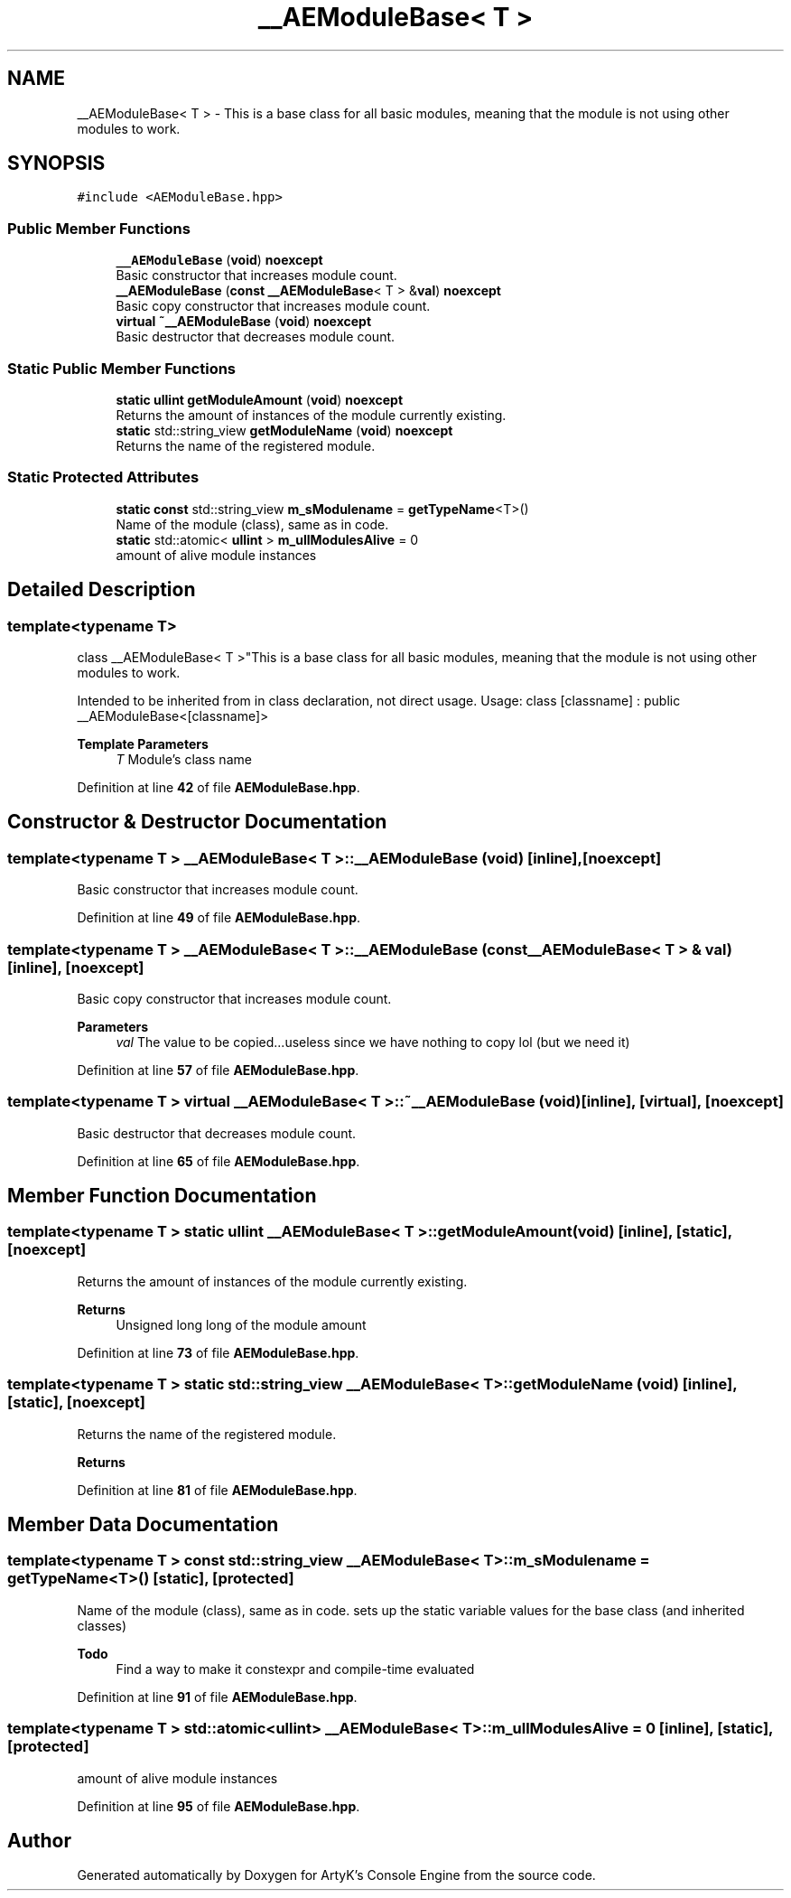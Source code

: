 .TH "__AEModuleBase< T >" 3 "Thu Jan 11 2024 21:33:35" "Version v0.0.8.5a" "ArtyK's Console Engine" \" -*- nroff -*-
.ad l
.nh
.SH NAME
__AEModuleBase< T > \- This is a base class for all basic modules, meaning that the module is not using other modules to work\&.  

.SH SYNOPSIS
.br
.PP
.PP
\fC#include <AEModuleBase\&.hpp>\fP
.SS "Public Member Functions"

.in +1c
.ti -1c
.RI "\fB__AEModuleBase\fP (\fBvoid\fP) \fBnoexcept\fP"
.br
.RI "Basic constructor that increases module count\&. "
.ti -1c
.RI "\fB__AEModuleBase\fP (\fBconst\fP \fB__AEModuleBase\fP< T > &\fBval\fP) \fBnoexcept\fP"
.br
.RI "Basic copy constructor that increases module count\&. "
.ti -1c
.RI "\fBvirtual\fP \fB~__AEModuleBase\fP (\fBvoid\fP) \fBnoexcept\fP"
.br
.RI "Basic destructor that decreases module count\&. "
.in -1c
.SS "Static Public Member Functions"

.in +1c
.ti -1c
.RI "\fBstatic\fP \fBullint\fP \fBgetModuleAmount\fP (\fBvoid\fP) \fBnoexcept\fP"
.br
.RI "Returns the amount of instances of the module currently existing\&. "
.ti -1c
.RI "\fBstatic\fP std::string_view \fBgetModuleName\fP (\fBvoid\fP) \fBnoexcept\fP"
.br
.RI "Returns the name of the registered module\&. "
.in -1c
.SS "Static Protected Attributes"

.in +1c
.ti -1c
.RI "\fBstatic\fP \fBconst\fP std::string_view \fBm_sModulename\fP = \fBgetTypeName\fP<T>()"
.br
.RI "Name of the module (class), same as in code\&. "
.ti -1c
.RI "\fBstatic\fP std::atomic< \fBullint\fP > \fBm_ullModulesAlive\fP = 0"
.br
.RI "amount of alive module instances "
.in -1c
.SH "Detailed Description"
.PP 

.SS "template<\fBtypename\fP T>
.br
class __AEModuleBase< T >"This is a base class for all basic modules, meaning that the module is not using other modules to work\&. 

Intended to be inherited from in class declaration, not direct usage\&. Usage: class [classname] : public __AEModuleBase<[classname]>
.PP
\fBTemplate Parameters\fP
.RS 4
\fIT\fP Module's class name
.RE
.PP

.PP
Definition at line \fB42\fP of file \fBAEModuleBase\&.hpp\fP\&.
.SH "Constructor & Destructor Documentation"
.PP 
.SS "template<\fBtypename\fP T > \fB__AEModuleBase\fP< T >\fB::__AEModuleBase\fP (\fBvoid\fP)\fC [inline]\fP, \fC [noexcept]\fP"

.PP
Basic constructor that increases module count\&. 
.PP
Definition at line \fB49\fP of file \fBAEModuleBase\&.hpp\fP\&.
.SS "template<\fBtypename\fP T > \fB__AEModuleBase\fP< T >\fB::__AEModuleBase\fP (\fBconst\fP \fB__AEModuleBase\fP< T > & val)\fC [inline]\fP, \fC [noexcept]\fP"

.PP
Basic copy constructor that increases module count\&. 
.PP
\fBParameters\fP
.RS 4
\fIval\fP The value to be copied\&.\&.\&.useless since we have nothing to copy lol (but we need it)
.RE
.PP

.PP
Definition at line \fB57\fP of file \fBAEModuleBase\&.hpp\fP\&.
.SS "template<\fBtypename\fP T > \fBvirtual\fP \fB__AEModuleBase\fP< T >::~\fB__AEModuleBase\fP (\fBvoid\fP)\fC [inline]\fP, \fC [virtual]\fP, \fC [noexcept]\fP"

.PP
Basic destructor that decreases module count\&. 
.PP
Definition at line \fB65\fP of file \fBAEModuleBase\&.hpp\fP\&.
.SH "Member Function Documentation"
.PP 
.SS "template<\fBtypename\fP T > \fBstatic\fP \fBullint\fP \fB__AEModuleBase\fP< T >::getModuleAmount (\fBvoid\fP)\fC [inline]\fP, \fC [static]\fP, \fC [noexcept]\fP"

.PP
Returns the amount of instances of the module currently existing\&. 
.PP
\fBReturns\fP
.RS 4
Unsigned long long of the module amount
.RE
.PP

.PP
Definition at line \fB73\fP of file \fBAEModuleBase\&.hpp\fP\&.
.SS "template<\fBtypename\fP T > \fBstatic\fP std::string_view \fB__AEModuleBase\fP< T >::getModuleName (\fBvoid\fP)\fC [inline]\fP, \fC [static]\fP, \fC [noexcept]\fP"

.PP
Returns the name of the registered module\&. 
.PP
\fBReturns\fP
.RS 4

.RE
.PP

.PP
Definition at line \fB81\fP of file \fBAEModuleBase\&.hpp\fP\&.
.SH "Member Data Documentation"
.PP 
.SS "template<\fBtypename\fP T > \fBconst\fP std::string_view \fB__AEModuleBase\fP< T >::m_sModulename = \fBgetTypeName\fP<T>()\fC [static]\fP, \fC [protected]\fP"

.PP
Name of the module (class), same as in code\&. sets up the static variable values for the base class (and inherited classes)
.PP
\fBTodo\fP
.RS 4
Find a way to make it constexpr and compile-time evaluated 
.RE
.PP

.PP
Definition at line \fB91\fP of file \fBAEModuleBase\&.hpp\fP\&.
.SS "template<\fBtypename\fP T > std::atomic<\fBullint\fP> \fB__AEModuleBase\fP< T >::m_ullModulesAlive = 0\fC [inline]\fP, \fC [static]\fP, \fC [protected]\fP"

.PP
amount of alive module instances 
.PP
Definition at line \fB95\fP of file \fBAEModuleBase\&.hpp\fP\&.

.SH "Author"
.PP 
Generated automatically by Doxygen for ArtyK's Console Engine from the source code\&.
